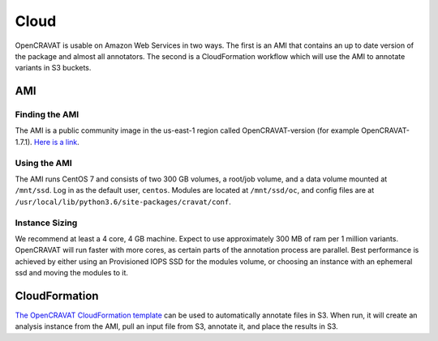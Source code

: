 =====
Cloud
=====

OpenCRAVAT is usable on Amazon Web Services in two ways. The first is an
AMI that contains an up to date version of the package and almost all
annotators. The second is a CloudFormation workflow which will use the
AMI to annotate variants in S3 buckets.

AMI
---

Finding the AMI
~~~~~~~~~~~~~~~

The AMI is a public community image in the us-east-1 region called
OpenCRAVAT-version (for example OpenCRAVAT-1.7.1). `Here is a
link <https://console.aws.amazon.com/ec2/v2/home?region=us-east-1#Images:visibility=public-images;search=OpenCRAVAT;sort=name>`__.

Using the AMI
~~~~~~~~~~~~~

The AMI runs CentOS 7 and consists of two 300 GB volumes, a root/job
volume, and a data volume mounted at ``/mnt/ssd``. Log in as the default
user, ``centos``. Modules are located at ``/mnt/ssd/oc``, and config
files are at ``/usr/local/lib/python3.6/site-packages/cravat/conf``.

Instance Sizing
~~~~~~~~~~~~~~~

We recommend at least a 4 core, 4 GB machine. Expect to use
approximately 300 MB of ram per 1 million variants. OpenCRAVAT will run
faster with more cores, as certain parts of the annotation process are
parallel. Best performance is achieved by either using an Provisioned
IOPS SSD for the modules volume, or choosing an instance with an
ephemeral ssd and moving the modules to it.

CloudFormation
--------------

`The OpenCRAVAT CloudFormation
template <https://console.aws.amazon.com/cloudformation/home?region=us-east-1#/stacks/create/template?stackName=OpenCRAVAT&templateURL=http://opencravat.s3.amazonaws.com/cf/oc-cf.yml>`__
can be used to automatically annotate files in S3. When run, it will
create an analysis instance from the AMI, pull an input file from S3,
annotate it, and place the results in S3.
